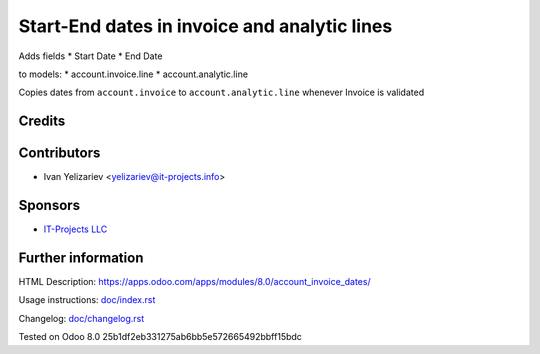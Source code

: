 ===============================================
 Start-End dates in invoice and analytic lines
===============================================

Adds fields
* Start Date
* End Date

to models:
* account.invoice.line
* account.analytic.line

Copies dates from ``account.invoice`` to ``account.analytic.line`` whenever Invoice is validated

Credits
=======

Contributors
============
* Ivan Yelizariev <yelizariev@it-projects.info>

Sponsors
========
* `IT-Projects LLC <https://it-projects.info>`__

Further information
===================

HTML Description: https://apps.odoo.com/apps/modules/8.0/account_invoice_dates/

Usage instructions: `<doc/index.rst>`__

Changelog: `<doc/changelog.rst>`__

Tested on Odoo 8.0 25b1df2eb331275ab6bb5e572665492bbff15bdc
